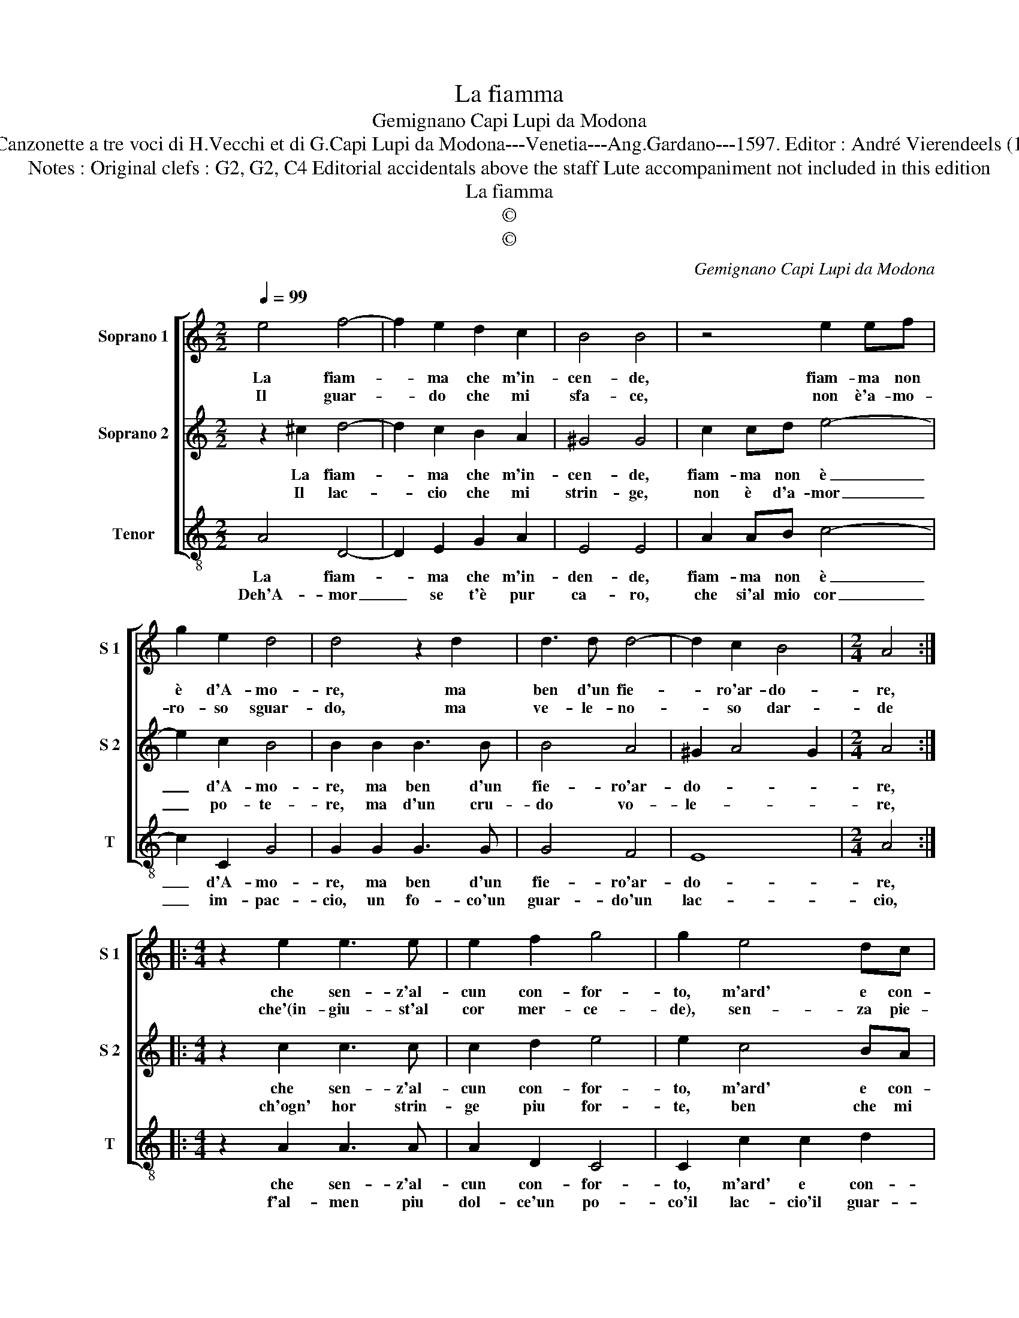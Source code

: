 X:1
T:La fiamma
T:Gemignano Capi Lupi da Modona
T:Source : Canzonette a tre voci di H.Vecchi et di G.Capi Lupi da Modona---Venetia---Ang.Gardano---1597. Editor : André Vierendeels (12/02/17).
T:Notes : Original clefs : G2, G2, C4 Editorial accidentals above the staff Lute accompaniment not included in this edition
T:La fiamma
T:©
T:©
C:Gemignano Capi Lupi da Modona
Z:©
%%score [ 1 2 3 ]
L:1/8
Q:1/4=99
M:2/2
K:C
V:1 treble nm="Soprano 1" snm="S 1"
V:2 treble nm="Soprano 2" snm="S 2"
V:3 treble-8 nm="Tenor" snm="T"
V:1
 e4 f4- | f2 e2 d2 c2 | B4 B4 | z4 e2 ef | g2 e2 d4 | d4 z2 d2 | d3 d d4- | d2 c2 B4 |[M:2/4] A4 :: %9
w: La fiam-|* ma che m'in-|cen- de,|fiam- ma non|è d'A- mo-|re, ma|ben d'un fie-|* ro'ar- do-|re,|
w: Il guar-|* do che mi|sfa- ce,|non è'a- mo-|ro- so sguar-|do, ma|ve- le- no-|* so dar-|de|
[M:4/4] z2 e2 e3 e | e2 f2 g4 | g2 e4 dc | B2 A2 B4 | A2 c2 c2 d2 | e2 f2 e4 | d2 a4 gf | %16
w: che sen- z'al-|cun con- for-|to, m'ard' e con-|sum' à tor-|to, m'ard' e con-|sum' a tor-|to, m'ard' e con-|
w: che'(in- giu- st'al|cor mer- ce-|de), sen- za pie-|ta mi fie-|de, sen- za pie-|ta mi fie-|de, sen- za pie-|
 e2 d4 c2 | B4 !fermata!A4 :| %18
w: sum' à tor-|* to.|
w: ta mi fi-|e- de.|
V:2
 z2 ^c2 d4- | d2 c2 B2 A2 | ^G4 G4 | c2 cd e4- | e2 c2 B4 | B2 B2 B3 B | B4 A4 | ^G2 A4 G2 | %8
w: La fiam-|* ma che m'in-|cen- de,|fiam- ma non è|_ d'A- mo-|re, ma ben d'un|fie- ro'ar-|do- * *|
w: Il lac-|* cio che mi|strin- ge,|non è d'a- mor|_ po- te-|re, ma d'un cru-|do vo-|le- * *|
[M:2/4] A4 ::[M:4/4] z2 c2 c3 c | c2 d2 e4 | e2 c4 BA | ^G2 A4 G2 | A2 A2 A2 B2 | ^c2 d4 c2 | %15
w: re,|che sen- z'al-|cun con- for-|to, m'ard' e con-|sum' à tor-|to, m'ard' e con-|sum' à tor-|
w: re,|ch'ogn' hor strin-|ge piu for-|te, ben che mi|gui- di'à mor-|to, ben me gui-|di'à mor- *|
 d4 z2 c2- | c2 BA ^G2 A2- | A2 ^G2 !fermata!A4 :| %18
w: to, m'ard'|_ e con- sum' a|_ tor- to.|
w: to, ben|_ mi gui- di'à mor-|* * to.|
V:3
 A4 D4- | D2 E2 G2 A2 | E4 E4 | A2 AB c4- | c2 C2 G4 | G2 G2 G3 G | G4 F4 | E8 |[M:2/4] A4 :: %9
w: La fiam-|* ma che m'in-|den- de,|fiam- ma non è|_ d'A- mo-|re, ma ben d'un|fie- ro'ar-|do-|re,|
w: Deh'A- mor|_ se t'è pur|ca- ro,|che si'al mio cor|_ im- pac-|cio, un fo- co'un|guar- do'un|lac-|cio,|
[M:4/4] z2 A2 A3 A | A2 D2 C4 | C2 c2 c2 d2 | e2 f2 e4 | A2 A4 GF | E2 D2 A4 | D2 F4 ED | %16
w: che sen- z'al-|cun con- for-|to, m'ard' e con-|sum' à tor-|to, m'ard' e con-|sum' à tor-|to, m'ard' e con-|
w: f'al- men piu|dol- ce'un po-|co'il lac- cio'il guar-|do'e il fo-|co'il lac- cio'il guar-|do'e il fo-|co'il lac- cio'il guar-|
 C2 D2 E4- | E4 !fermata!A4 :| %18
w: sum' à tor-|* to.|
w: do'e il fo-|* co.|

